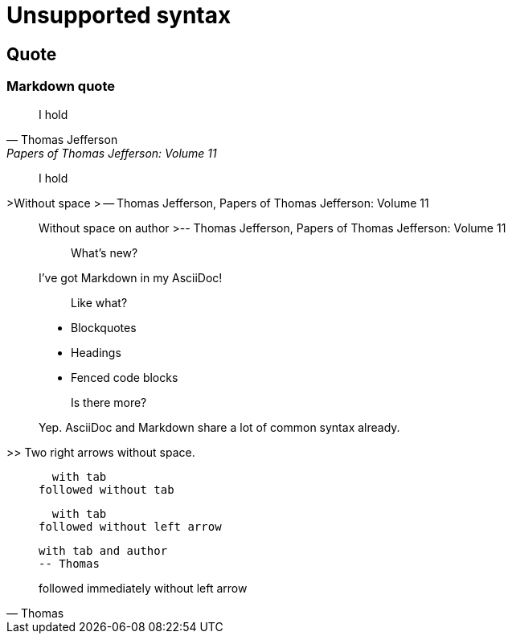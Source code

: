 = Unsupported syntax

==  Quote

===  Markdown quote

> I hold
> -- Thomas Jefferson, Papers of Thomas Jefferson: Volume 11

> I
> hold

>Without space
> -- Thomas Jefferson, Papers of Thomas Jefferson: Volume 11


> Without space on author
>-- Thomas Jefferson, Papers of Thomas Jefferson: Volume 11

> > What's new?
>
> I've got Markdown in my AsciiDoc!
>
> > Like what?
>
> * Blockquotes
> * Headings
> * Fenced code blocks
>
> > Is there more?
>
> Yep. AsciiDoc and Markdown share a lot of common syntax already.

>> Two right arrows without space.

>   with tab
> followed without tab

>   with tab
followed without left arrow

>   with tab and author
>   -- Thomas

> followed immediately
without left arrow
-- Thomas


